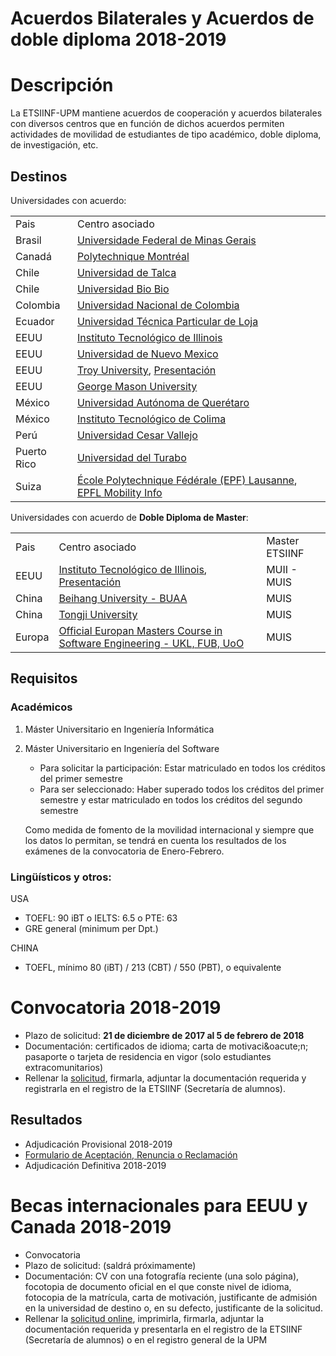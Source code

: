 #+HTML_HEAD: <style type="text/css"> <!--/*--><![CDATA[/*><!--*/ .title { display: none; } /*]]>*/--> </style>
#+OPTIONS: num:nil author:nil html-style:nil html-preamble:nil html-postamble:nil html-scripts:nil
#+EXPORT_FILE_NAME: ./exports/acbilaterales1819.html

#+HTML: <h1 id="acbilat">Acuerdos Bilaterales y Acuerdos de doble diploma 2018-2019</h1>
* Descripción
La ETSIINF-UPM mantiene acuerdos de cooperación y acuerdos bilaterales con diversos centros que en función de dichos acuerdos permiten actividades de movilidad de estudiantes de tipo académico, doble diploma, de investigación, etc.
** Destinos
Universidades con acuerdo:
| Pais        | Centro asociado                                                 |
| Brasil      | [[https://www.ufmg.br/espanol/][Universidade Federal de Minas Gerais]]                            |
| Canadá      | [[http://www.polymtl.ca/][Polytechnique Montréal]]                                          |
| Chile       | [[http://www.utalca.cl/][Universidad de Talca]]                                            |
| Chile       | [[http://www.ubiobio.cl/w/][Universidad Bio Bio]]                                             |
| Colombia    | [[http://unal.edu.co/][Universidad Nacional de Colombia]]                                |
| Ecuador     | [[http://www.utpl.edu.ec/][Universidad Técnica Particular de Loja]]                          |
| EEUU        | [[http://www.iit.edu/][Instituto Tecnológico de Illinois]]                               |
| EEUU        | [[http://www.unm.edu/][Universidad de Nuevo Mexico]]                                     |
| EEUU        | [[http://www.troy.edu/][Troy University]], [[https://fi.upm.es/docs/estudios/estudiar_en_el_extranjero/963_Troy%20Online%20PPT%202015%20v2.pdf][Presentación]]                                   |
| EEUU        | [[https://www2.gmu.edu/][George Mason University]]                                         |
| México      | [[http://www.uaq.mx/][Universidad Autónoma de Querétaro]]                               |
| México      | [[http://www.itcolima.edu.mx/][Instituto Tecnológico de Colima]]                                 |
| Perú        | [[http://www.ucvlima.edu.pe/][Universidad Cesar Vallejo]]                                       |
| Puerto Rico | [[http://ut.suagm.edu/][Universidad del Turabo]]                                          |
| Suiza       | [[https://www.epfl.ch/][École Polytechnique Fédérale (EPF) Lausanne]], [[https://fi.upm.es/docs/estudios/estudiar_en_el_extranjero/963_EPFL-2017-18-info.pdf][EPFL Mobility Info]] |

Universidades con acuerdo de *Doble Diploma de Master*:
| Pais   | Centro asociado                                                         | Master ETSIINF |
| EEUU   | [[http://www.iit.edu/][Instituto Tecnológico de Illinois]], [[https://fi.upm.es/docs/estudios/estudiar_en_el_extranjero/963_UPM%20presentation%20Oct_2017.pdf][Presentación]]                         | MUII - MUIS    |
| China  | [[http://ev.buaa.edu.cn/][Beihang University - BUAA]]                                               | MUIS           |
| China  | [[http://www.tongji.edu.cn/english/][Tongji University]]                                                       | MUIS           |
| Europa | [[http://www.inf.unibz.it/emse-dokuwiki/emse/home][Official Europan Masters Course in Software Engineering - UKL, FUB, UoO]] | MUIS           |

** Requisitos
*** Académicos
**** Máster Universitario en Ingeniería Informática
**** Máster Universitario en Ingeniería del Software
- Para solicitar la participación: Estar matriculado en todos los créditos del primer semestre
- Para ser seleccionado: Haber superado todos los créditos del primer semestre y estar matriculado en todos los créditos del segundo semestre

Como medida de fomento de la movilidad internacional y siempre que  los datos lo permitan, se tendrá en cuenta los resultados de los  exámenes de la convocatoria de Enero-Febrero.
*** Lingüísticos y otros:
USA
- TOEFL: 90 iBT o IELTS: 6.5 o PTE: 63
- GRE general (minimum per Dpt.)

CHINA
- TOEFL, mínimo 80 (iBT) / 213 (CBT) / 550 (PBT), o equivalente
* Convocatoria 2018-2019
- Plazo de solicitud: *21 de diciembre de 2017 al 5 de febrero de 2018*
- Documentación: certificados de idioma; carta de motivaci&oacute;n; pasaporte o tarjeta de residencia en vigor (solo estudiantes extracomunitarios)
- Rellenar la [[https://fi.upm.es/docs/estudios/estudiar_en_el_extranjero/963_FORMULARIO%20SOLICITUD-AABB_%2018-19.pdf][solicitud]], firmarla, adjuntar la documentación requerida y registrarla en el registro de la ETSIINF (Secretaría de alumnos).
** Resultados
- Adjudicación Provisional 2018-2019
- [[https://fi.upm.es/docs/estudios/estudiar_en_el_extranjero/963_ACEPTACION-RENUNCIA-RECLAMACION%20DESTINO%202017-18_AABB.pdf][Formulario de Aceptación, Renuncia o Reclamación]]
- Adjudicación Definitiva 2018-2019

* Becas internacionales para EEUU y Canada 2018-2019
- Convocatoria
- Plazo de solicitud: (saldrá próximamente)
- Documentación: CV con una fotografía reciente (una solo página), focotopia de documento oficial en el que conste nivel de idioma,  fotocopia de la matrícula, carta de motivación, justificante de admisión en la universidad de destino o, en su defecto, justificante de la solicitud.
- Rellenar la [[https://vri5.rec.upm.es/becas_EEUU_Canada/][solicitud online]], imprimirla, firmarla, adjuntar la documentación requerida y presentarla en el registro de la ETSIINF (Secretaría de alumnos) o en el registro general de la UPM
